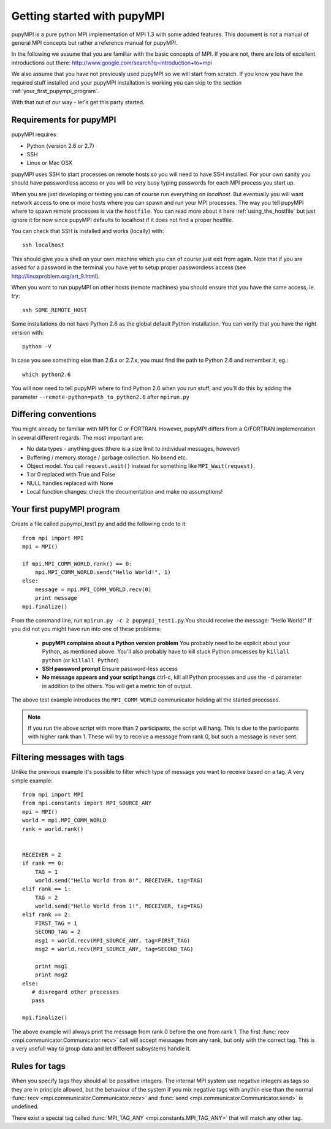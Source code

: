 .. _getting-started: 

Getting started with pupyMPI
=================================================================================

pupyMPI is a pure python MPI implementation of MPI 1.3 with some added features.
This document is not a manual of general MPI concepts but rather a reference
manual for pupyMPI.

In the following we assume that you are familiar with the basic
concepts of MPI. If you are not, there are lots of excellent introductions out
there: 
http://www.google.com/search?q=introduction+to+mpi

We also assume that you have not previously used pupyMPI so we will start from
scratch. If you know you have the required stuff installed and your pupyMPI
installation is working you can skip to the section :ref:`your_first_pupympi_program`.

With that out of our way - let's get this party started.

Requirements for pupyMPI
-------------------------------------------------------------------------------
pupyMPI requires

* Python (version 2.6 or 2.7)
* SSH
* Linux or Mac OSX

pupyMPI uses SSH to start processes on remote hosts so you will need to have
SSH installed. For your own sanity you should have passwordless access or you will
be very busy typing passwords for each MPI process you start up.

When you are just developing or testing you can of course run everything on
*localhost*. But eventually you will want network access to one or more hosts
where you can spawn and run your MPI processes. The way you tell pupyMPI where
to spawn remote processes is via the ``hostfile``. You can read more about it here
:ref:`using_the_hostfile` but just ignore it for now since
pupyMPI defaults to localhost if it does not find a proper hostfile.

You can check that SSH is installed and works (locally) with::

    ssh localhost


This should give you a shell on your own machine which you can of course just
exit from again. Note that if you are asked for a password in the terminal you
have yet to setup proper passwordless access (see http://linuxproblem.org/art_9.html).

When you want to run pupyMPI on other hosts (remote machines) you should ensure
that you have the same access, ie. try::
    
    ssh SOME_REMOTE_HOST


Some installations do not have Python 2.6 as the global default Python installation. 
You can verify that you have the right version with::
    
    python -V

In case you see something else than 2.6.x or 2.7.x, you must find the path to Python 2.6
and remember it, eg.::
    
    which python2.6
     

You will now need to tell pupyMPI where to find Python 2.6 when you run stuff,
and you'll do this by adding the parameter ``--remote-python=path_to_python2.6``
after ``mpirun.py``



Differing conventions
-------------------------------------------------------------------------------
You might already be familiar with MPI for C or FORTRAN. However, pupyMPI 
differs from a C/FORTRAN implementation in several different regards. 
The most important are:

* No data types - anything goes (there is a size limit to individual messages, however)
* Buffering / memory storage / garbage collection. No bsend etc.
* Object model. You call ``request.wait()`` instead for something like ``MPI_Wait(request)``. 
* 1 or 0 replaced with True and False
* NULL handles replaced with None
* Local function changes: check the documentation and make no assumptions!

.. _your_first_pupympi_program:

Your first pupyMPI program
-------------------------------------------------------------------------------
Create a file called pupympi_test1.py and add the following code to it::
     
     from mpi import MPI
     mpi = MPI()

     if mpi.MPI_COMM_WORLD.rank() == 0:
         mpi.MPI_COMM_WORLD.send("Hello World!", 1)
     else:
         message = mpi.MPI_COMM_WORLD.recv(0)
         print message
     mpi.finalize()
     
From the command line, run ``mpirun.py -c 2 pupympi_test1.py``.You should receive the message: "Hello World!"
If you did not you might have run into one of these problems:

 * **pupyMPI complains about a Python version problem** You probably need to be explicit about your Python, as mentioned above. You'll also probably have to kill stuck Python processes by ``killall python`` (or ``killall Python``)
 * **SSH password prompt** Ensure password-less access
 * **No message appears and your script hangs** ctrl-c, kill all Python processes and use the ``-d`` parameter in addition to the others. You will get a metric ton of output. 
 
The above test example introduces the ``MPI_COMM_WORLD`` communicator holding all the
started processes.

.. note:: If you run the above script with more than 2 participants, the script will hang. This is due to the participants with higher rank than 1. These will try to receive a message from rank 0, but such a message is never sent.

Filtering messages with tags
-------------------------------------------------------------------------------
Unlike the previous example it's possible to filter which type of message you
want to receive based on a tag. A very simple example::
    
     from mpi import MPI
     from mpi.constants import MPI_SOURCE_ANY
     mpi = MPI()
     world = mpi.MPI_COMM_WORLD
     rank = world.rank()
     
     
     RECEIVER = 2
     if rank == 0:
         TAG = 1
         world.send("Hello World from 0!", RECEIVER, tag=TAG)
     elif rank == 1:
         TAG = 2
         world.send("Hello World from 1!", RECEIVER, tag=TAG)
     elif rank == 2:
         FIRST_TAG = 1
         SECOND_TAG = 2
         msg1 = world.recv(MPI_SOURCE_ANY, tag=FIRST_TAG)
         msg2 = world.recv(MPI_SOURCE_ANY, tag=SECOND_TAG)
         
         print msg1
         print msg2
     else:
        # disregard other processes
        pass
        
     mpi.finalize()
     
The above example will always print the message from rank 0 before the one
from rank 1. The first :func:`recv <mpi.communicator.Communicator.recv>` 
call will accept messages from any rank, but only with the correct tag. This
is a very usefull way to group data and let different subsystems handle it. 

.. _tagrules:

Rules for tags
-------------------------------------------------------------------------------

When you specify tags they should all be possitive integers. The internal
MPI system use negative integers as tags so they are in principle allowed,
but the behaviour of the system if you mix negative tags with anythin else than
the normal :func:`recv <mpi.communicator.Communicator.recv>` and :func:`send <mpi.communicator.Communicator.send>`
is undefined. 

There exist a special tag called :func:`MPI_TAG_ANY <mpi.constants.MPI_TAG_ANY>` that will
match any other tag. 

